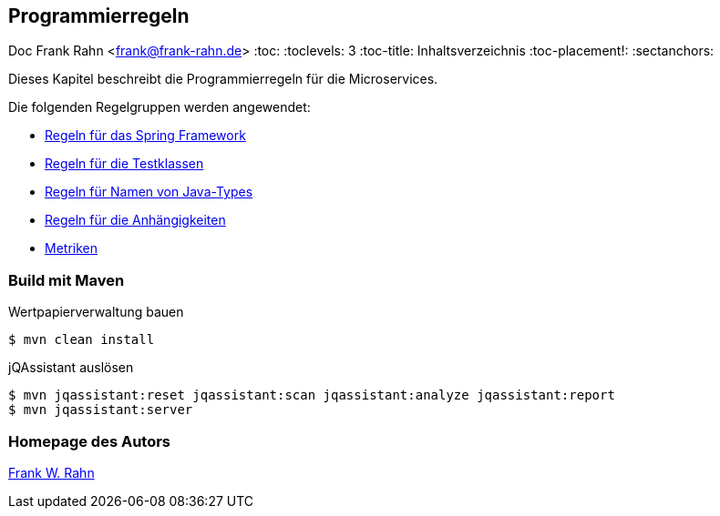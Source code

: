 == Programmierregeln
Doc Frank Rahn <frank@frank-rahn.de>
:toc:
:toclevels: 3
:toc-title: Inhaltsverzeichnis
:toc-placement!:
:sectanchors:

toc::[]

Dieses Kapitel beschreibt die Programmierregeln für die Microservices.

Die folgenden Regelgruppen werden angewendet:

[[default]]
[role=group,includesGroups="spring:Default,test:Default,naming:Default,dependency:Default,metric:Default"]

- link:spring.adoc[Regeln für das Spring Framework]
- link:test.adoc[Regeln für die Testklassen]
- link:naming.adoc[Regeln für Namen von Java-Types]
- link:dependency.adoc[Regeln für die Anhängigkeiten]
- link:metric.adoc[Metriken]

=== Build mit Maven
[source,bash]
.Wertpapierverwaltung bauen
----
$ mvn clean install
----

[source,bash]
.jQAssistant auslösen
----
$ mvn jqassistant:reset jqassistant:scan jqassistant:analyze jqassistant:report
$ mvn jqassistant:server
----

=== Homepage des Autors
http://www.frank-rahn.de/?utm_source=github&utm_medium=readme&utm_campaign=microservices&utm_content=top[Frank W. Rahn]